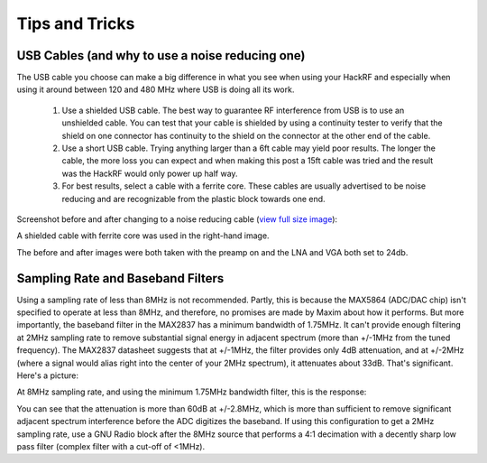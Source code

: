 ================================================
Tips and Tricks
================================================

USB Cables (and why to use a noise reducing one)
~~~~~~~~~~~~~~~~~~~~~~~~~~~~~~~~~~~~~~~~~~~~~~~~

The USB cable you choose can make a big difference in what you see when using your HackRF and especially when using it around between 120 and 480 MHz where USB is doing all its work.

    #. Use a shielded USB cable. The best way to guarantee RF interference from USB is to use an unshielded cable. You can test that your cable is shielded by using a continuity tester to verify that the shield on one connector has continuity to the shield on the connector at the other end of the cable.

    #. Use a short USB cable. Trying anything larger than a 6ft cable may yield poor results. The longer the cable, the more loss you can expect and when making this post a 15ft cable was tried and the result was the HackRF would only power up half way.

    #. For best results, select a cable with a ferrite core. These cables are usually advertised to be noise reducing and are recognizable from the plastic block towards one end.

Screenshot before and after changing to a noise reducing cable (`view full size image <http://i.imgur.com/e64LASK.jpg>`__): 

.. image:: ../images/noisereducingcablescreenshot.jpeg
	:align: center

A shielded cable with ferrite core was used in the right-hand image.

The before and after images were both taken with the preamp on and the LNA and VGA both set to 24db.



Sampling Rate and Baseband Filters
~~~~~~~~~~~~~~~~~~~~~~~~~~~~~~~~~~

Using a sampling rate of less than 8MHz is not recommended. Partly, this is because the MAX5864 (ADC/DAC chip) isn't specified to operate at less than 8MHz, and therefore, no promises are made by Maxim about how it performs. But more importantly, the baseband filter in the MAX2837 has a minimum bandwidth of 1.75MHz. It can't provide enough filtering at 2MHz sampling rate to remove substantial signal energy in adjacent spectrum (more than +/-1MHz from the tuned frequency). The MAX2837 datasheet suggests that at +/-1MHz, the filter provides only 4dB attenuation, and at +/-2MHz (where a signal would alias right into the center of your 2MHz spectrum), it attenuates about 33dB. That's significant. Here's a picture:

.. image:: ../images/max2837-1m75bw-at-2m.png
	:align: center

At 8MHz sampling rate, and using the minimum 1.75MHz bandwidth filter, this is the response:

.. image:: ../images/max2837-1m75bw-at-8m.png
	:align: center

You can see that the attenuation is more than 60dB at +/-2.8MHz, which is more than sufficient to remove significant adjacent spectrum interference before the ADC digitizes the baseband. If using this configuration to get a 2MHz sampling rate, use a GNU Radio block after the 8MHz source that performs a 4:1 decimation with a decently sharp low pass filter (complex filter with a cut-off of <1MHz).